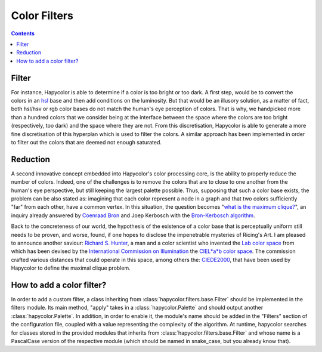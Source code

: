 Color Filters
=====================

.. contents::

.. _filter_label:

Filter
------
For instance, Hapycolor is able to determine if a color is too bright or too dark. A first step, would be to convert the
colors in an `hsl <https://en.wikipedia.org/wiki/HSL_and_HSV>`_ base and then add conditions on the luminosity. But that
would be an illusory solution, as a matter of fact, both hsl/hsv or rgb color bases do not match the human's eye perception
of colors. That is why, we handpicked more than a hundred colors that we consider being at the interface between the space
where the colors are too bright (respectively, too dark) and the space where they are not. From this discretisation, Hapycolor
is able to generate a more fine discretisation of this hyperplan which is used to filter the colors.
A similar approach has been implemented in order to filter out the colors that are deemed not enough saturated.

.. _reduction_label:

Reduction
---------
A second innovative concept embedded into Hapycolor's color processing core, is the ability to properly reduce the number
of colors. Indeed, one of the challenges is to remove the colors that are to close to one another from the human's eye
perspective, but still keeping the largest palette possible. Thus, supposing that such a color base exists, the problem
can be also stated as: imagining that each color represent a node in a graph and that two colors sufficiently "far" from each other,
have a common vertex. In this situation, the question becomes
"`what is the maximum clique? <https://en.wikipedia.org/wiki/Clique_problem#Finding_a_single_maximal_clique>`_",
an inquiry already answered by `Coenraad Bron <https://en.wikipedia.org/wiki/Coenraad_Bron>`_ and Joep Kerbosch with the
`Bron-Kerbosch algorithm <https://en.wikipedia.org/wiki/Bron%E2%80%93Kerbosch_algorithm>`_.

Back to the concreteness of our world, the hypothesis of the existence of a color base that is perceptually uniform still
needs to be proven, and worse, found, if one hopes to disclose the impenetrable mysteries of Ricing's Art. I am pleased
to announce another saviour: `Richard S. Hunter <https://en.wikipedia.org/wiki/Richard_S._Hunter>`_, a man and a color
scientist who invented the `Lab color space <https://en.wikipedia.org/wiki/Lab_color_space>`_ from which has been devised
by the `International Commission on Illumination <https://en.wikipedia.org/wiki/International_Commission_on_Illumination>`_
the `CIEL*a*b color space <https://en.wikipedia.org/wiki/CIELUV>`_. The commission crafted various distances that could
operate in this space, among others the: `CIEDE2000 <https://en.wikipedia.org/wiki/Color_difference#CIEDE2000>`_, that have
been used by Hapycolor to define the maximal clique problem.

.. _`add filters`:

How to add a color filter?
--------------------------
In order to add a custom filter, a class inheriting from :class:`hapycolor.filters.base.Filter` should be implemented in the filters module.
Its main method, "apply" takes in a :class:`hapycolor.Palette` and should output another :class:`hapycolor.Palette`.
In addition, in order to enable it, the module's name should be added in the "Filters" section of the configuration file,
coupled with a value representing the complexity of the algorithm. At runtime, hapycolor searches for classes stored in
the provided modules that inherits from :class:`hapycolor.filters.base.Filter` and whose name is a PascalCase version of the respective module
(which should be named in snake_case, but you already know that).
